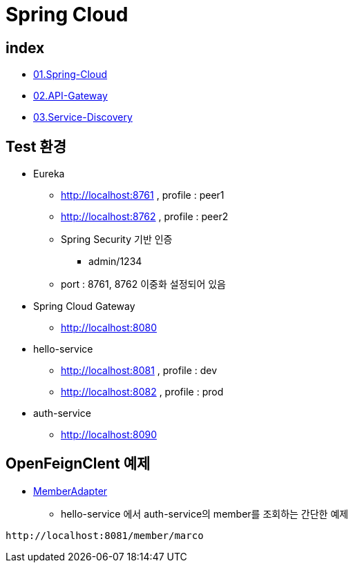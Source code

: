 = Spring Cloud

== index

* link:{docdir}/docs/01.Spring-Cloud/index.adoc[01.Spring-Cloud]
* link:docs/02.API-Gateway-Pattern/index.adoc[02.API-Gateway]
* link:docs/03.Service-Discovery-Pattern/index.adoc[03.Service-Discovery]


== Test 환경

* Eureka
** http://localhost:8761  , profile : peer1
** http://localhost:8762  , profile : peer2
** Spring Security 기반 인증
*** admin/1234
** port : 8761, 8762 이중화 설정되어 있음

* Spring Cloud Gateway
** http://localhost:8080
* hello-service
** http://localhost:8081   , profile : dev
** http://localhost:8082   , profile : prod
* auth-service
** http://localhost:8090

== OpenFeignClent 예제
* link:hello/src/main/java/com/nhnacademy/hello/adapter/MemberAdapter.java[MemberAdapter]
** hello-service 에서 auth-service의 member를 조회하는 간단한 예제

[source,httprequest]
----
http://localhost:8081/member/marco
----

